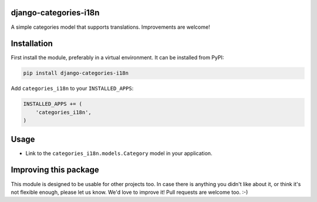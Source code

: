 django-categories-i18n
======================

A simple categories model that supports translations.
Improvements are welcome!


Installation
============

First install the module, preferably in a virtual environment.
It can be installed from PyPI:

.. code-block:: bash

    pip install django-categories-i18n

Add ``categories_i18n`` to your ``INSTALLED_APPS``:

.. code-block:: python

    INSTALLED_APPS += (
        'categories_i18n',
    )


Usage
=====

* Link to the ``categories_i18n.models.Category`` model in your application.


Improving this package
======================

This module is designed to be usable for other projects too.
In case there is anything you didn't like about it,
or think it's not flexible enough, please let us know.
We'd love to improve it! Pull requests are welcome too. :-)


